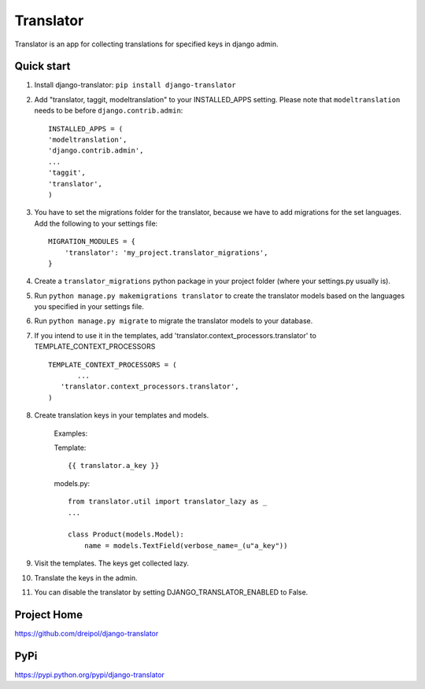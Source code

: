 ===========
Translator
===========

Translator is an app for collecting translations for specified keys in django admin.

Quick start
-----------
#. Install django-translator: ``pip install django-translator``

#. Add "translator, taggit, modeltranslation" to your INSTALLED_APPS setting. Please note that ``modeltranslation`` needs to be before ``django.contrib.admin``::

	INSTALLED_APPS = (
	'modeltranslation',
	'django.contrib.admin',
	...
	'taggit',
	'translator',
	)

#. You have to set the migrations folder for the translator, because we have to add migrations for the set languages.  Add the following to your settings file::
	
	MIGRATION_MODULES = {
	    'translator': 'my_project.translator_migrations',
	}
	
#. Create a ``translator_migrations`` python package in your project folder (where your settings.py usually is).

#. Run ``python manage.py makemigrations translator`` to create the translator models based on the languages you specified in your settings file.

#. Run ``python manage.py migrate`` to migrate the translator models to your database.

#. If you intend to use it in the templates, add 'translator.context_processors.translator' to TEMPLATE_CONTEXT_PROCESSORS ::
	 
	 TEMPLATE_CONTEXT_PROCESSORS = (
	 	...
	    'translator.context_processors.translator',
	 )

#. Create translation keys in your templates and models.
	
	Examples:
	
	Template::
	
		{{ translator.a_key }}
		
	models.py::
	
		from translator.util import translator_lazy as _
		...
		
		class Product(models.Model):
		    name = models.TextField(verbose_name=_(u"a_key"))

#. Visit the templates. The keys get collected lazy.

#. Translate the keys in the admin.


#. You can disable the translator by setting DJANGO_TRANSLATOR_ENABLED to False.

Project Home
------------
https://github.com/dreipol/django-translator

PyPi
------------
https://pypi.python.org/pypi/django-translator
